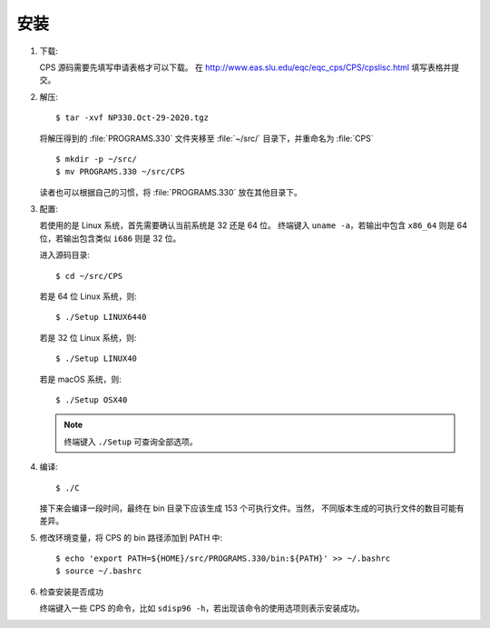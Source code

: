 安装
====

1.  下载:

    CPS 源码需要先填写申请表格才可以下载。
    在 http://www.eas.slu.edu/eqc/eqc_cps/CPS/cpslisc.html 填写表格并提交。

    .. CPS 的源码也可以直接 http://www.eas.slu.edu/eqc/eqc_cps/
    .. 的 download 目录下载

2.  解压::

        $ tar -xvf NP330.Oct-29-2020.tgz

    将解压得到的 :file:`PROGRAMS.330` 文件夹移至 :file:`~/src/` 目录下，并重命名为 :file:`CPS` ::

        $ mkdir -p ~/src/
        $ mv PROGRAMS.330 ~/src/CPS

    读者也可以根据自己的习惯，将 :file:`PROGRAMS.330` 放在其他目录下。

3.  配置:

    若使用的是 Linux 系统，首先需要确认当前系统是 32 还是 64 位。
    终端键入 ``uname -a``\ ，若输出中包含 ``x86_64`` 则是 64 位，若输出包含类似
    ``i686`` 则是 32 位。

    进入源码目录::

        $ cd ~/src/CPS

    若是 64 位 Linux 系统，则::

        $ ./Setup LINUX6440

    若是 32 位 Linux 系统，则::

        $ ./Setup LINUX40

    若是 macOS 系统，则::

        $ ./Setup OSX40

    .. note::

       终端键入 ``./Setup`` 可查询全部选项。

4.  编译::

        $ ./C

    接下来会编译一段时间，最终在 bin 目录下应该生成 153 个可执行文件。当然，
    不同版本生成的可执行文件的数目可能有差异。

5.  修改环境变量，将 CPS 的 bin 路径添加到 PATH 中::

        $ echo 'export PATH=${HOME}/src/PROGRAMS.330/bin:${PATH}' >> ~/.bashrc
        $ source ~/.bashrc

6.  检查安装是否成功

    终端键入一些 CPS 的命令，比如 ``sdisp96 -h``，若出现该命令的使用选项则表示安装成功。
